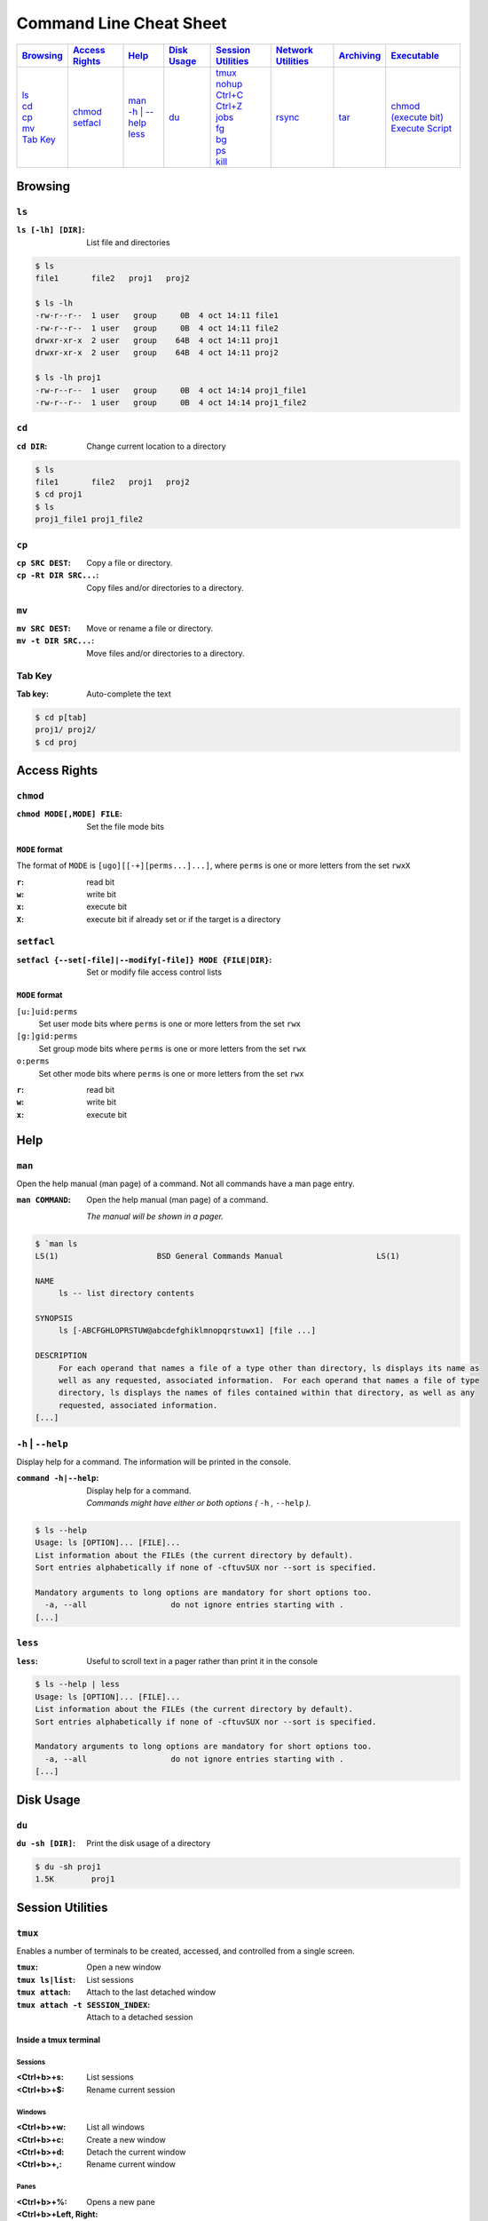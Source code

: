 .. Command Line Cheat Sheet documentation master file, created by
   sphinx-quickstart on Wed Oct  9 15:43:28 2019.
   You can adapt this file completely to your liking, but it should at least
   contain the root `toctree` directive.

########################
Command Line Cheat Sheet
########################

\

.. list-table::
   :header-rows: 1

   * - `Browsing`_
     - `Access Rights`_
     - `Help`_
     - `Disk Usage`_
     - `Session Utilities`_
     - `Network Utilities`_
     - `Archiving`_
     - `Executable`_
   * - | `ls`_
       | `cd`_
       | `cp`_
       | `mv`_
       | `Tab Key`_
     - | `chmod`_
       | `setfacl`_
     - | `man`_
       | `-h | --help`_
       | `less`_
     - | `du`_
     - | `tmux`_
       | `nohup`_
       | `Ctrl+C`_
       | `Ctrl+Z`_
       | `jobs`_
       | `fg`_
       | `bg`_
       | `ps`_
       | `kill`_
     - | `rsync`_
     - | `tar`_
     - | `chmod (execute bit)`_
       | `Execute Script`_

********
Browsing
********

``ls``
======

:``ls [-lh] [DIR]``: List file and directories

.. code-block:: bash

    $ ls
    file1	file2	proj1	proj2

    $ ls -lh
    -rw-r--r--  1 user   group     0B  4 oct 14:11 file1
    -rw-r--r--  1 user   group     0B  4 oct 14:11 file2
    drwxr-xr-x  2 user   group    64B  4 oct 14:11 proj1
    drwxr-xr-x  2 user   group    64B  4 oct 14:11 proj2

    $ ls -lh proj1
    -rw-r--r--  1 user   group     0B  4 oct 14:14 proj1_file1
    -rw-r--r--  1 user   group     0B  4 oct 14:14 proj1_file2

``cd``
======

:``cd DIR``:
    Change current location to a directory

.. code-block:: bash

    $ ls
    file1	file2	proj1	proj2
    $ cd proj1
    $ ls
    proj1_file1	proj1_file2

``cp``
======

:``cp SRC DEST``:
    Copy a file or directory.

:``cp -Rt DIR SRC...``:
    Copy files and/or directories to a directory.

``mv``
======

:``mv SRC DEST``:
    Move or rename a file or directory.

:``mv -t DIR SRC...``:
    Move files and/or directories to a directory. 

Tab Key
=======

:Tab key: Auto-complete the text

.. code-block:: bash

    $ cd p[tab]
    proj1/ proj2/
    $ cd proj

*************
Access Rights
*************

``chmod``
=========

:``chmod MODE[,MODE] FILE``:
    Set the file mode bits

``MODE`` format
---------------

The format of ``MODE`` is ``[ugo][[-+][perms...]...]``, where ``perms`` is one or more letters from the set ``rwxX``

:``r``: read bit
:``w``: write bit
:``x``: execute bit
:``X``: execute bit if already set or if the target is a directory

``setfacl``
===========

:``setfacl {--set[-file]|--modify[-file]} MODE {FILE|DIR}``: Set or modify file access control lists

``MODE`` format
---------------

``[u:]uid:perms``
    Set user mode bits where ``perms`` is one or more letters from the set ``rwx``

``[g:]gid:perms``
    Set group mode bits where ``perms`` is one or more letters from the set ``rwx``

``o:perms``
    Set other mode bits where ``perms`` is one or more letters from the set ``rwx``

:``r``: read bit
:``w``: write bit
:``x``: execute bit

****
Help
****

``man``
=======

Open the help manual (man page) of a command. Not all commands have a man page
entry.

:``man COMMAND``: 
    Open the help manual (man page) of a command.
    
    `The manual will be shown in a pager.`

.. code-block:: bash

    $ `man ls
    LS(1)                     BSD General Commands Manual                    LS(1)

    NAME
         ls -- list directory contents

    SYNOPSIS
         ls [-ABCFGHLOPRSTUW@abcdefghiklmnopqrstuwx1] [file ...]

    DESCRIPTION
         For each operand that names a file of a type other than directory, ls displays its name as
         well as any requested, associated information.  For each operand that names a file of type
         directory, ls displays the names of files contained within that directory, as well as any
         requested, associated information.
    [...]

``-h`` | ``--help``
===================

Display help for a command. The information will be printed in the console.

:``command -h|--help``: | Display help for a command.
                        | `Commands might have either or both options
                           (` ``-h`` `,` ``--help`` `).`

.. code-block:: bash

    $ ls --help
    Usage: ls [OPTION]... [FILE]...
    List information about the FILEs (the current directory by default).
    Sort entries alphabetically if none of -cftuvSUX nor --sort is specified.

    Mandatory arguments to long options are mandatory for short options too.
      -a, --all                  do not ignore entries starting with .
    [...]

``less``
========

:``less``: Useful to scroll text in a pager rather than print it in the console

.. code-block:: bash

    $ ls --help | less
    Usage: ls [OPTION]... [FILE]...
    List information about the FILEs (the current directory by default).
    Sort entries alphabetically if none of -cftuvSUX nor --sort is specified.

    Mandatory arguments to long options are mandatory for short options too.
      -a, --all                  do not ignore entries starting with .
    [...]

**********
Disk Usage
**********

``du``
======

:``du -sh [DIR]``: Print the disk usage of a directory

.. code-block:: bash

    $ du -sh proj1
    1.5K	proj1

*****************
Session Utilities
*****************

``tmux``
========

Enables a number of terminals to be created, accessed, and controlled from a
single screen.

:``tmux``:           Open a new window
:``tmux ls|list``:   List sessions
:``tmux attach``:    Attach to the last detached window
:``tmux attach -t SESSION_INDEX``: Attach to a detached session

Inside a tmux terminal
----------------------

Sessions
^^^^^^^^

:<Ctrl+b>+s: List sessions
:<Ctrl+b>+$: Rename current session

Windows
^^^^^^^

:<Ctrl+b>+w: List all windows
:<Ctrl+b>+c: Create a new window
:<Ctrl+b>+d: Detach the current window
:<Ctrl+b>+,: Rename current window

Panes
^^^^^

:<Ctrl+b>+%: Opens a new pane
:<Ctrl+b>+Left, Right: Change to the left or right pane
:<Ctrl+b>+x: Closes the current pane

``nohup``
=========

:``nohup COMMAND &``: Run a command that will NOt HangUP when the terminal closes

Ctrl+C
======

:``Ctrl+C``: Interrupt the current command

Ctrl+Z
======

:``Ctrl+Z``: Stop (pause) and background the current command

``jobs``
========

:``jobs``: List the background jobs

.. code-block:: bash

    $ jobs
    [1]-  Stopped                 command1
    [2]+  Stopped                 command2

``fg``
======

:``fg``: Resume the job that's next in the queue

``bg``
======

:``bg``: Push the next job in the queue into the background

``ps``
======

:``ps -fju $USER --forest``: Display the user's process tree

.. code-block:: bash

    UID        PID  PPID  PGID   SID  C STIME TTY          TIME CMD
    user     26468 25983 25983 25983  0 10:20 ?        00:00:00 sshd: user@pts/0
    user     26591 26468 26591 26591  0 10:20 pts/0    00:00:00  \_ -bash
    user     32650 26591 32650 26591  0 10:44 pts/0    00:00:00      \_ ps -fju user --forest

``kill``
========

:``kill %JOB_INDEX``: Kill a job using the job's index
:``kill PID``: Kill a process using the process's id
:``kill -- -PGID``: Kill all process belonging to the process group id

.. code-block:: bash

    $ kill %1
    [1]+  Stopped                 command1

*****************
Network Utilities
*****************

``rsync``
=========

:``rsync -arLv SRC [SRC ...] DEST``: Recursively copy from source to destination, locally or remotely

Additional Options
------------------

--partial            Keep partially transferred files
--relative
   Copy "implied directories" as well as the last part of ``SRC``. Ex.: **foo/bar/** in:
   
   ``rsync -arLv --relative /foo/bar/baz.c ...``

   Inserting a **./** in a ``SRC`` path will limit the amount of path information that is sent as implied directories. Ex.: **bar/** in:
   
   ``rsync -arLv --relative /foo/./bar/baz.c ...``
-e <"ssh -p PORT">
   Use a non-standard SSH port

*********
Archiving
*********

``tar``
=======

:``tar -cvf TAR_NAME.tar DIR...``:     Create a .tar archive with the content of directories
:``tar -czvf TAR_NAME.tar.gz DIR...``: Create a .tar archive and compress it using gzip
:``tar -xf TAR_NAME.tar -C DIR``:      Extract a .tar archive into a directory
:``tar -xzf TAR_NAME.tar.gz -C DIR``:  Extract a .tar archive compressed with gzip into a directory

Additional Options
------------------
  
-r             Append files to the .tar archive. This replaces ``-c``.
--sort=name    Sort the directory entries on name.

**********
Executable
**********

``chmod`` (execute bit)
============================

:``chmod +x script.sh``: Add the execute mode bit to a script file so
                         it can be executed

Execute Script
==============

:``./script.sh``: Execute a script
